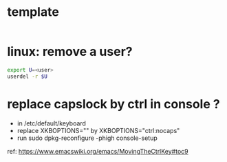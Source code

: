 #+STARTUP: logdone
#+STARTUP: hidestars

* template

#+BEGIN_SRC sh

#+END_SRC


* linux: remove a user?
#+BEGIN_SRC sh
export U=<user>
userdel -r $U
#+END_SRC

* replace capslock by ctrl in console ?
- in  /etc/default/keyboard
- replace XKBOPTIONS="" by XKBOPTIONS="ctrl:nocaps"
- run sudo dpkg-reconfigure -phigh console-setup

ref: https://www.emacswiki.org/emacs/MovingTheCtrlKey#toc9
